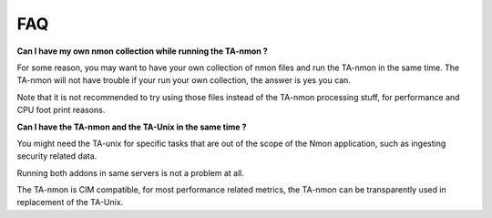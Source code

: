 ###
FAQ
###

**Can I have my own nmon collection while running the TA-nmon ?**

For some reason, you may want to have your own collection of nmon files and run the TA-nmon in the same time.
The TA-nmon will not have trouble if your run your own collection, the answer is yes you can.

Note that it is not recommended to try using those files instead of the TA-nmon processing stuff, for performance and CPU foot print reasons.

**Can I have the TA-nmon and the TA-Unix in the same time ?**

You might need the TA-unix for specific tasks that are out of the scope of the Nmon application, such as ingesting security related data.

Running both addons in same servers is not a problem at all.

The TA-nmon is CIM compatible, for most performance related metrics, the TA-nmon can be transparently used in replacement of the TA-Unix.
